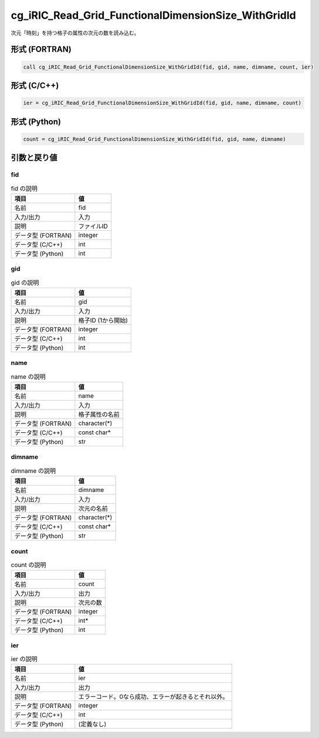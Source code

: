 .. _sec_ref_cg_iRIC_Read_Grid_FunctionalDimensionSize_WithGridId:

cg_iRIC_Read_Grid_FunctionalDimensionSize_WithGridId
====================================================

次元「時刻」を持つ格子の属性の次元の数を読み込む。

形式 (FORTRAN)
-----------------

.. code-block:: fortran

   call cg_iRIC_Read_Grid_FunctionalDimensionSize_WithGridId(fid, gid, name, dimname, count, ier)

形式 (C/C++)
-----------------

.. code-block:: c

   ier = cg_iRIC_Read_Grid_FunctionalDimensionSize_WithGridId(fid, gid, name, dimname, count)

形式 (Python)
-----------------

.. code-block:: python

   count = cg_iRIC_Read_Grid_FunctionalDimensionSize_WithGridId(fid, gid, name, dimname)

引数と戻り値
----------------------------

fid
~~~

.. list-table:: fid の説明
   :header-rows: 1

   * - 項目
     - 値
   * - 名前
     - fid
   * - 入力/出力
     - 入力

   * - 説明
     - ファイルID
   * - データ型 (FORTRAN)
     - integer
   * - データ型 (C/C++)
     - int
   * - データ型 (Python)
     - int

gid
~~~

.. list-table:: gid の説明
   :header-rows: 1

   * - 項目
     - 値
   * - 名前
     - gid
   * - 入力/出力
     - 入力

   * - 説明
     - 格子ID (1から開始)
   * - データ型 (FORTRAN)
     - integer
   * - データ型 (C/C++)
     - int
   * - データ型 (Python)
     - int

name
~~~~

.. list-table:: name の説明
   :header-rows: 1

   * - 項目
     - 値
   * - 名前
     - name
   * - 入力/出力
     - 入力

   * - 説明
     - 格子属性の名前
   * - データ型 (FORTRAN)
     - character(*)
   * - データ型 (C/C++)
     - const char*
   * - データ型 (Python)
     - str

dimname
~~~~~~~

.. list-table:: dimname の説明
   :header-rows: 1

   * - 項目
     - 値
   * - 名前
     - dimname
   * - 入力/出力
     - 入力

   * - 説明
     - 次元の名前
   * - データ型 (FORTRAN)
     - character(*)
   * - データ型 (C/C++)
     - const char*
   * - データ型 (Python)
     - str

count
~~~~~

.. list-table:: count の説明
   :header-rows: 1

   * - 項目
     - 値
   * - 名前
     - count
   * - 入力/出力
     - 出力

   * - 説明
     - 次元の数
   * - データ型 (FORTRAN)
     - integer
   * - データ型 (C/C++)
     - int*
   * - データ型 (Python)
     - int

ier
~~~

.. list-table:: ier の説明
   :header-rows: 1

   * - 項目
     - 値
   * - 名前
     - ier
   * - 入力/出力
     - 出力

   * - 説明
     - エラーコード。0なら成功、エラーが起きるとそれ以外。
   * - データ型 (FORTRAN)
     - integer
   * - データ型 (C/C++)
     - int
   * - データ型 (Python)
     - (定義なし)

